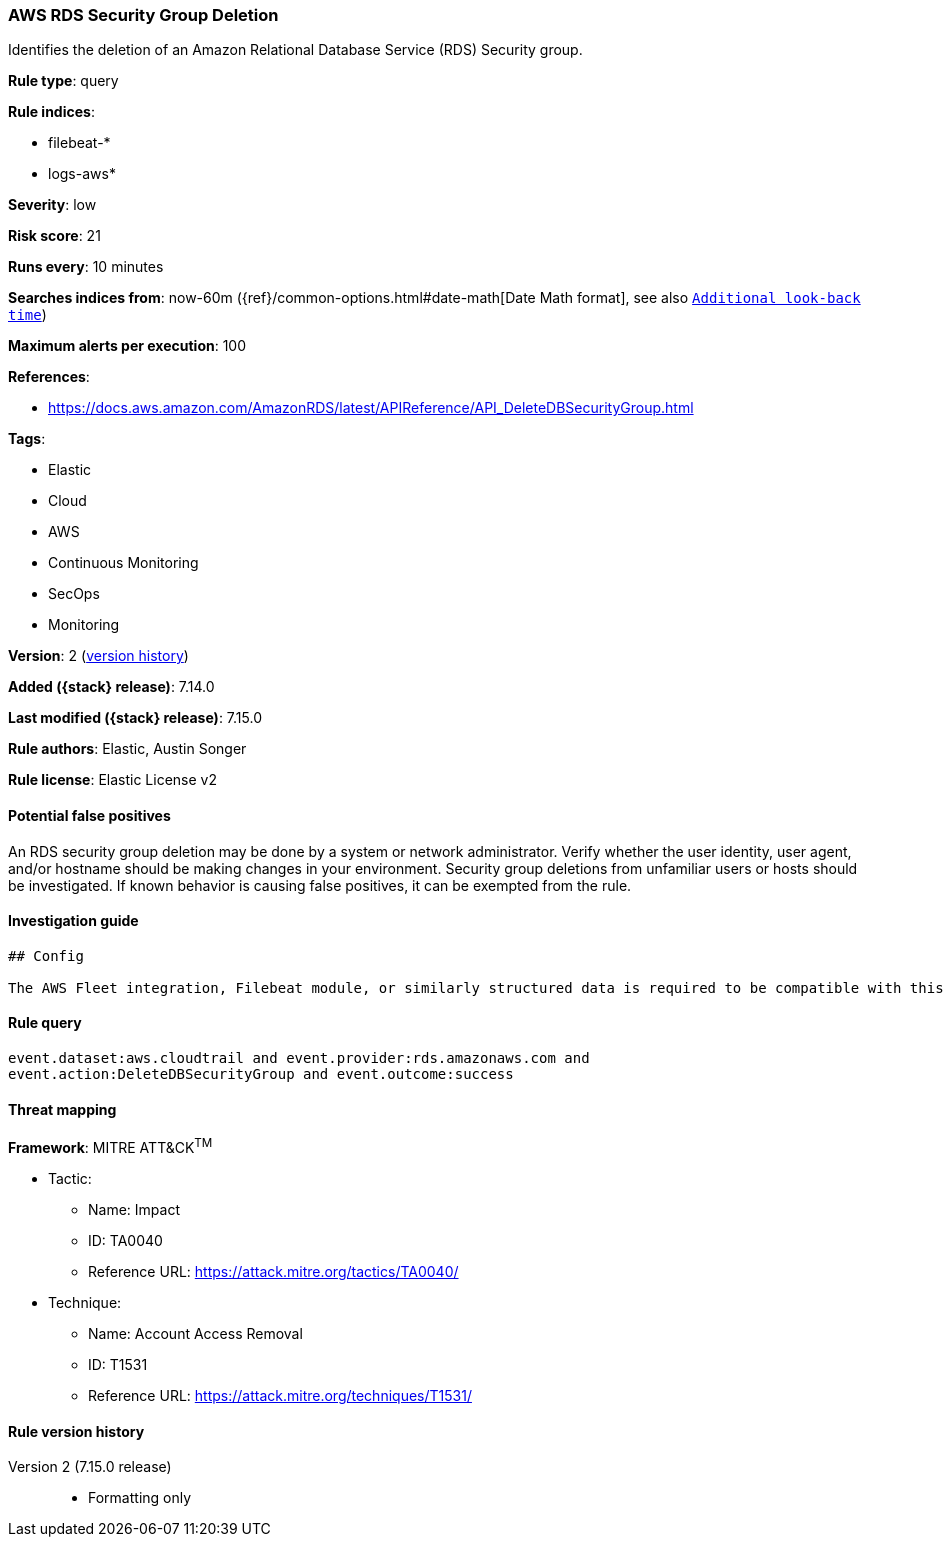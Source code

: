 [[aws-rds-security-group-deletion]]
=== AWS RDS Security Group Deletion

Identifies the deletion of an Amazon Relational Database Service (RDS) Security group.

*Rule type*: query

*Rule indices*:

* filebeat-*
* logs-aws*

*Severity*: low

*Risk score*: 21

*Runs every*: 10 minutes

*Searches indices from*: now-60m ({ref}/common-options.html#date-math[Date Math format], see also <<rule-schedule, `Additional look-back time`>>)

*Maximum alerts per execution*: 100

*References*:

* https://docs.aws.amazon.com/AmazonRDS/latest/APIReference/API_DeleteDBSecurityGroup.html

*Tags*:

* Elastic
* Cloud
* AWS
* Continuous Monitoring
* SecOps
* Monitoring

*Version*: 2 (<<aws-rds-security-group-deletion-history, version history>>)

*Added ({stack} release)*: 7.14.0

*Last modified ({stack} release)*: 7.15.0

*Rule authors*: Elastic, Austin Songer

*Rule license*: Elastic License v2

==== Potential false positives

An RDS security group deletion may be done by a system or network administrator. Verify whether the user identity, user agent, and/or hostname should be making changes in your environment. Security group deletions from unfamiliar users or hosts should be investigated. If known behavior is causing false positives, it can be exempted from the rule.

==== Investigation guide


[source,markdown]
----------------------------------
## Config

The AWS Fleet integration, Filebeat module, or similarly structured data is required to be compatible with this rule.
----------------------------------


==== Rule query


[source,js]
----------------------------------
event.dataset:aws.cloudtrail and event.provider:rds.amazonaws.com and
event.action:DeleteDBSecurityGroup and event.outcome:success
----------------------------------

==== Threat mapping

*Framework*: MITRE ATT&CK^TM^

* Tactic:
** Name: Impact
** ID: TA0040
** Reference URL: https://attack.mitre.org/tactics/TA0040/
* Technique:
** Name: Account Access Removal
** ID: T1531
** Reference URL: https://attack.mitre.org/techniques/T1531/

[[aws-rds-security-group-deletion-history]]
==== Rule version history

Version 2 (7.15.0 release)::
* Formatting only

